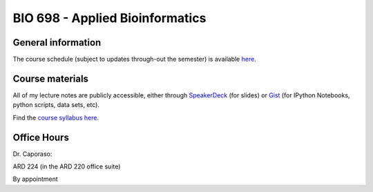 ==========================================================================================
BIO 698 - Applied Bioinformatics 
==========================================================================================

General information
===================

The course schedule (subject to updates through-out the semester) is available `here <https://docs.google.com/spreadsheet/ccc?key=0AvglGXLayhG7dFhpOE9XeHZ2anplOU9YMHpQNm5RUFE#gid=0>`_.

Course materials
================

All of my lecture notes are publicly accessible, either through `SpeakerDeck <https://speakerdeck.com/gregcaporaso>`_ (for slides) or `Gist <https://gist.github.com/gregcaporaso>`_ (for IPython Notebooks, python scripts, data sets, etc). 

Find the `course syllabus here <https://drive.google.com/#folders/0B_glGXLayhG7Wk1idEp5RkZpVkU>`_.

Office Hours
============

Dr. Caporaso: 

ARD 224 (in the ARD 220 office suite)

By appointment

